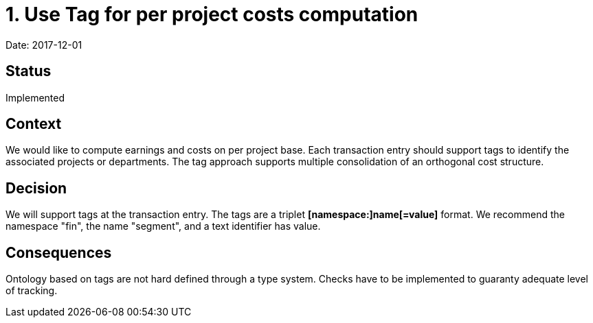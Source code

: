 = 1. Use Tag for per project costs computation

Date: 2017-12-01

== Status

Implemented

== Context

We would like to compute earnings and costs on per project base. Each transaction entry should support tags to
identify the associated projects or departments. The tag approach supports multiple consolidation of an orthogonal
cost structure.

== Decision

We will support tags at the transaction entry. The tags are a triplet *[namespace:]name[=value]* format. We recommend
the namespace "fin", the name "segment", and a text identifier has value.

== Consequences

Ontology based on tags are not hard defined through a type system. Checks have to be implemented to guaranty adequate
level of tracking.